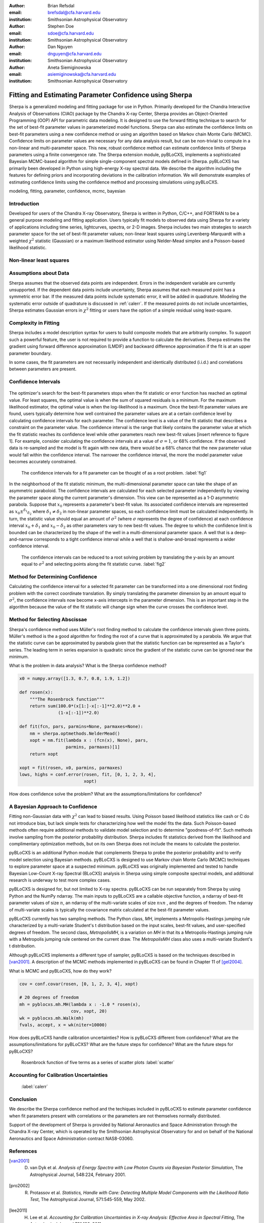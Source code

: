 :author: Brian Refsdal
:email: brefsdal@cfa.harvard.edu
:institution: Smithsonian Astrophysical Observatory

:author: Stephen Doe
:email: sdoe@cfa.harvard.edu
:institution: Smithsonian Astrophysical Observatory

:author: Dan Nguyen
:email: dnguyen@cfa.harvard.edu
:institution: Smithsonian Astrophysical Observatory

:author: Aneta Siemiginowska
:email: asiemiginowska@cfa.harvard.edu
:institution: Smithsonian Astrophysical Observatory

--------------------------------------------------------
Fitting and Estimating Parameter Confidence using Sherpa
--------------------------------------------------------

.. class:: abstract

   Sherpa is a generalized modeling and fitting package for use in Python.
   Primarily developed for the Chandra Interactive Analysis of Observations
   (CIAO) package by the Chandra X-ray Center, Sherpa provides an
   Object-Oriented Programming (OOP) API for parametric data modeling.  It is
   designed to use the forward fitting technique to search for the set of
   best-fit parameter values in parameterized model functions.  Sherpa can also
   estimate the confidence limits on best-fit parameters using a new confidence
   method or using an algorithm based on Markov chain Monte Carlo (MCMC).
   Confidence limits on parameter values are necessary for any data analysis
   result, but can be non-trivial to compute in a non-linear and multi-parameter
   space.  This new, robust confidence method can estimate confidence limits of
   Sherpa parameters using a finite convergence rate.  The Sherpa extension
   module, pyBLoCXS, implements a sophisticated Bayesian MCMC-based algorithm
   for simple single-component spectral models defined in Sherpa.  pyBLoCXS has
   primarily been developed in Python using high-energy X-ray spectral data.  We
   describe the algorithm including the features for defining priors and
   incorporating deviations in the calibration information.  We will demonstrate
   examples of estimating confidence limits using the confidence method and
   processing simulations using pyBLoCXS.

.. class:: keywords

   modeling, fitting, parameter, confidence, mcmc, bayesian


Introduction
------------

Developed for users of the Chandra X-ray Observatory, Sherpa is written in
Python, C/C++, and FORTRAN to be a general purpose modeling and fitting
application.  Users typically fit models to observed data using Sherpa for a
variety of applications including time series, lightcurves, spectra, or 2-D
images.  Sherpa includes two main strategies to search parameter space for the
set of best-fit parameter values; non-linear least squares using
Levenberg-Marquardt with a weighted :math:`\chi^{2}` statistic (Gaussian) or a
maximum likelihood estimator using Nelder-Mead simplex and a Poisson-based
likelihood statistic.


Non-linear least squares
------------------------





Assumptions about Data
----------------------

Sherpa assumes that the observed data points are independent.  Errors in the
independent variable are currently unsupported.  If the dependent data points
include uncertainty, Sherpa assumes that each measured point has a symmetric
error bar.  If the measured data points include systematic error, it will be
added in quadrature.  Modeling the systematic error outside of quadrature is
discussed in :ref:`calerr`.  If the measured points do not
include uncertainties, Sherpa estimates Gaussian errors in :math:`\chi^2`
fitting or users have the option of a simple residual using least-square.


Complexity in Fitting
---------------------


Sherpa includes a model description syntax for users to build composite models
that are arbitrarily complex.  To support such a powerful feature, the user is
not required to provide a function to calculate the derivatives.  Sherpa
estimates the gradient using forward difference approximation (LMDIF) and
backward difference approximation if the fit is at an upper parameter boundary.


In some cases, the fit parameters are not necessarily independent and
identically distributed (i.i.d.) and correlations between parameters are
present.



Confidence Intervals
--------------------


.. figure:: figure3.png
   :scale: 40%
   :figclass: bht


The optimizer's search for the best-fit parameters stops when the fit statistic
or error function has reached an optimal value.  For least squares, the optimal
value is when the sum of squared residuals is a minimum.  For the maximum
likelihood estimator, the optimal value is when the log-likelihood is a maximum.
Once the best-fit parameter values are found, users typically determine how well
contrained the parameter values are at a certain confidence level by calculating
confidence intervals for each parameter.  The confidence level is a value of the
fit statistic that describes a constraint on the parameter value.  The
confidence interval is the range that likely contains the parameter value at
which the fit statistic reaches its confidence level while other parameters
reach new best-fit values [insert reference to figure 1].  For example, consider
calculating the confidence intervals at a value of :math:`\sigma=1`, or 68%
confidence.  If the observed data is re-sampled and the model is fit again with
new data, there would be a 68% chance that the new parameter value would fall
within the confidence interval.  The narrower the confidence interval, the more
the model parameter value becomes accurately constrained.


.. figure:: figure1.png
   :scale: 40%
   :figclass: bht

   The confidence intervals for a fit parameter can be thought of as a root
   problem. :label:`fig1`


In the neighborhood of the fit statistic minimum, the multi-dimensional
parameter space can take the shape of an asymmetric paraboloid.  The confidence
intervals are calculated for each selected parameter independently by viewing
the parameter space along the current parameter's dimension.  This view can be
represented as a 1-D asymmetric parabola.  Suppose that :math:`x_{0}` represents
a parameter's best-fit value.  Its associated confidence intervals are
represented as :math:`x_{0} \pm ^{\delta_{1}} _{\delta_{2}}` where
:math:`\delta_{1} \neq \delta_{2}` in non-linear parameter spaces, so each
confidence limit must be calculated independently.  In turn, the statistic value
should equal an amount of :math:`\sigma^{2}` (where :math:`\sigma` represents
the degree of confidence) at each confidence interval :math:`x_{0} + \delta_{1}`
and :math:`x_{0} - \delta_{2}` as other parameters vary to new best-fit values.
The degree to which the confidence limit is bounded can be characterized by the
shape of the well in a multi-dimensional parameter space.  A well that is a
deep-and-narrow corresponds to a tight confidence interval while a well that is
shallow-and-broad represents a wider confidence interval.


.. figure:: figure2.png
   :scale: 40%
   :figclass: bht

   The confidence intervals can be reduced to a root solving problem by
   translating the y-axis by an amount equal to :math:`\sigma^2` and selecting
   points along the fit statistic curve. :label:`fig2`


Method for Determining Confidence
---------------------------------

Calculating the confidence interval for a selected fit parameter can be
transformed into a one dimensional root finding problem with the correct
coordinate translation.  By simply translating the parameter dimension by an
amount equal to :math:`\sigma^2`, the confidence intervals now become x-axis
intercepts in the parameter dimension.  This is an important step in the
algorithm because the value of the fit statistic will change sign when the curve
crosses the confidence level.


Method for Selecting Abscissae
------------------------------

Sherpa's confidence method uses Müller's root finding method to calculate the
confidence intervals given three points.  Müller's method is the a good
algorithm for finding the root of a curve that is approximated by a parabola.
We argue that the statistic curve can be approximated by parabola given that the
statistic function can be represented as a Taylor's series.  The leading term in
series expansion is quadratic since the gradient of the statistic curve can be
ignored near the minimum.




What is the problem in data analysis?  What
is the Sherpa confidence method? 

.. code-block:: python

   x0 = numpy.array([1.3, 0.7, 0.8, 1.9, 1.2])

   def rosen(x):
       """The Rosenbrock function"""
       return sum(100.0*(x[1:]-x[:-1]**2.0)**2.0 +
                  (1-x[:-1])**2.0)

   def fit(fcn, pars, parmins=None, parmaxes=None):
       nm = sherpa.optmethods.NelderMead()
       xopt = nm.fit(lambda x : (fcn(x), None), pars,
                     parmins, parmaxes)[1]
       return xopt

   xopt = fit(rosen, x0, parmins, parmaxes)
   lows, highs = conf.error(rosen, fit, [0, 1, 2, 3, 4],
                            xopt)


How does confidence solve the problem?  What
are the assumptions/limitations for confidence?  


A Bayesian Approach to Confidence
---------------------------------

Fitting non-Gaussian data with :math:`\chi^2` can lead to biased results.  Using
Poisson based likelihood statistics like cash or C do not introduce bias, but
lack simple tests for characterizing how well the model fits the data.  Such
Poisson-based methods often require additional methods to validate model
selection and to determine "goodness-of-fit".  Such methods involve sampling
from the posterior probability distribution.  Sherpa includes fit statistics
derived from the likelihood and complimentary optimization methods, but on its
own Sherpa does not include the means to calculate the posterior.

pyBLoCXS is an additional Python module that complements Sherpa to probe the
posterior probability and to verify model selection using Bayesian methods.
pyBLoCXS is designed to use Markov chain Monte Carlo (MCMC) techniques to
explore parameter space at a suspected minimum.  pyBLoCXS was originally
implemented and tested to handle Bayesian Low-Count X-ray Spectral (BLoCXS)
analysis in Sherpa using simple composite spectral models, and additional
research is underway to test more complex cases.

pyBLoCXS is designed for, but not limited to X-ray spectra.  pyBLoCXS can be run
separately from Sherpa by using Python and the NumPy ndarray.  The main inputs
to pyBLoCXS are a callable objective function, a ndarray of best-fit parameter
values of size :math:`n`, an ndarray of the multi-variate scales of size
:math:`n x n` , and the degrees of freedom.  The ndarray of multi-variate scales
is typically the covariance matrix calculated at the best-fit parameter values.

pyBLoCXS currently has two sampling methods.  The Python class, *MH*,
implements a Metropolis-Hastings jumping rule characterized by a multi-variate
Student's t distribution based on the input scales, best-fit values, and
user-specified degrees of freedom.  The second class, *MetropolisMH*, is a
variation on *MH* in that its a Metropolis-Hastings jumping rule with a
Metropolis jumping rule centered on the current draw.  The *MetropolisMH* class
also uses a multi-variate Student's t distribution.

Although pyBLoCXS implements a different type of sampler, pyBLoCXS is based on
the techniques described in [van2001]_.  A description of the MCMC methods
implemented in pyBLoCXS can be found in Chapter 11 of [gel2004]_.



What is MCMC and pyBLoCXS, how
do they work?

.. code-block:: python

   cov = conf.covar(rosen, [0, 1, 2, 3, 4], xopt)

   # 20 degrees of freedom
   mh = pyblocxs.mh.MH(lambda x : -1.0 * rosen(x),
                       cov, xopt, 20)
   wk = pyblocxs.mh.Walk(mh)
   fvals, accept, x = wk(niter=10000)


How does pyBLoCXS handle calibration uncertainties?  How is pyBLoCXS different
from confidence?  What are the assumptions/limitations for pyBLoCXS?  What are
the future steps for confidence?  What are the future steps for pyBLoCXS?


.. figure:: scatter.png
   :scale: 40%
   :figclass: bht

   Rosenbrock function of five terms as a series of scatter plots :label:`scatter`


.. figure:: trace.png
   :scale: 40%
   :figclass: bht


Accounting for Calibration Uncertainties
----------------------------------------
   :label:`calerr`



Conclusion
----------

We describe the Sherpa confidence method and the techiques included in pyBLoCXS
to estimate parameter confidence when fit parameters present with correlations
or the parameters are not themselves normally distributed.



Support of the development of Sherpa is provided by National Aeronautics and
Space Administration through the Chandra X-ray Center, which is operated by
the Smithsonian Astrophysical Observatory for and on behalf of the National
Aeronautics and Space Administration contract NAS8-03060.


References
----------
.. [van2001] D. van Dyk et al. *Analysis of Energy Spectra with Low Photon Counts via Bayesian Posterior Simulation*, The Astrophysical Journal, 548:224, February 2001.

.. [pro2002] R. Protassov et al. *Statistics, Handle with Care: Detecting Multiple Model Components with the Likelihood Ratio Test*, The Astrophysical Journal, 571:545-559, May 2002.

.. [lee2011] H. Lee et al. *Accounting for Calibration Uncertainties in X-ray Analysis: Effective Area in Spectral Fitting*, The Astrophysical Journal 731:126, 2011.

.. [gel2004] A. Gelman et al. *Bayesian Data Analysis* Chapman & Hall Texts in Statistical Science Series, 2nd Ed. 2004.

.. [ref2009] B. Refsdal et al. *Sherpa: 1D/2D modeling in fitting in Python* Proceedings of the 8th Python in Science conference (SciPy 2009), G Varoquaux, S van der Walt, J Millman (Eds.), pp. 51-57.

.. [fre2001] P. E. Freeman, S. Doe, A. Siemiginowska. *Sherpa: a Mission-Independent Data Analysis Application* SPIE Proceedings, Vol. 4477, p.76, 2001.
